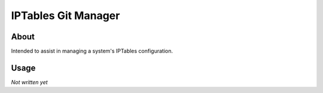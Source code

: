 ====================
IPTables Git Manager
====================

*****
About
*****

Intended to assist in managing a system's IPTables configuration.

*****
Usage
*****

*Not written yet*
